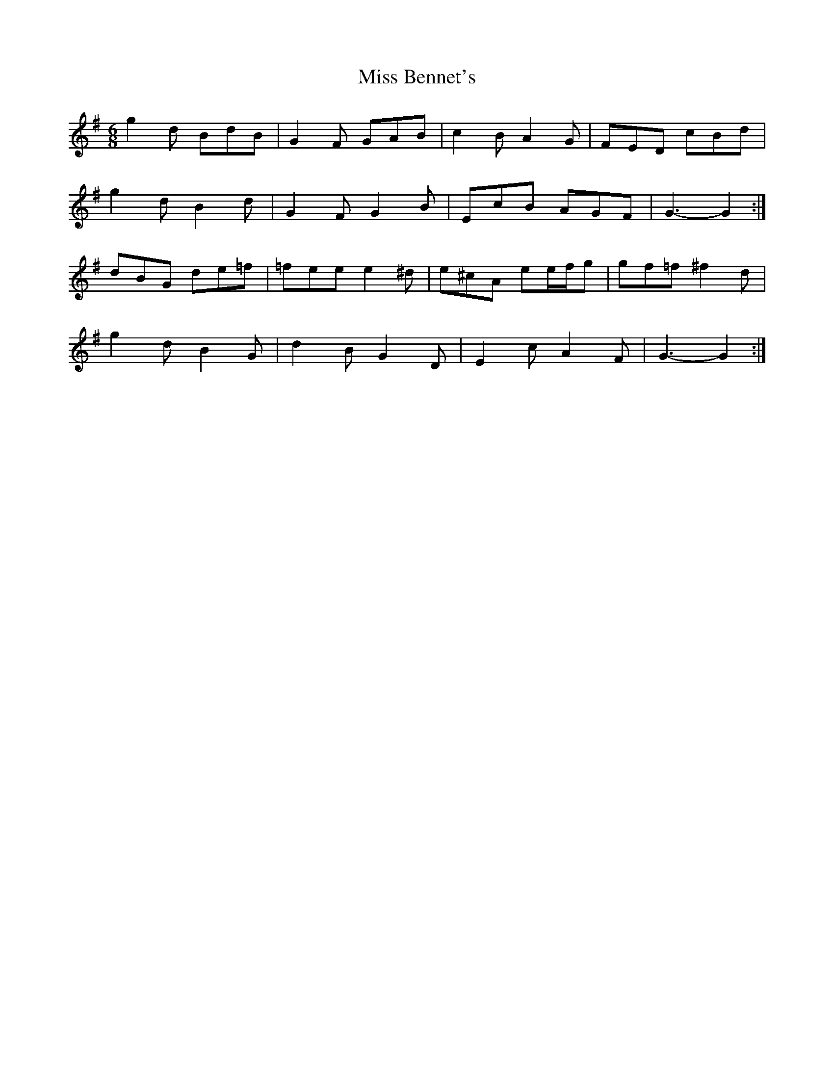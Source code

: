 X: 2
T: Miss Bennet's
Z: ceolachan
S: https://thesession.org/tunes/1176#setting14446
R: jig
M: 6/8
L: 1/8
K: Gmaj
g2 d BdB | G2 F GAB | c2 B A2 G | FED cBd |g2 d B2 d | G2 F G2 B | EcB AGF | G3 -G2 :|dBG de=f | =fee e2 ^d | e^cA ee/f/g | gf=f ^f2 d | g2 d B2 G | d2 B G2 D | E2 c A2 F | G3 -G2 :|
